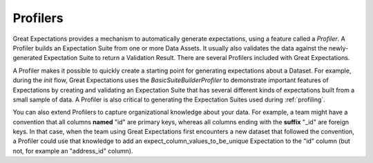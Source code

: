 .. _profilers:

#########
Profilers
#########

Great Expectations provides a mechanism to automatically generate expectations, using a feature called a `Profiler`. A
Profiler builds an Expectation Suite from one or more Data Assets. It usually also validates the data against the
newly-generated Expectation Suite to return a Validation Result. There are several Profilers included with Great
Expectations.

A Profiler makes it possible to quickly create a starting point for generating expectations about a Dataset. For
example, during the `init` flow, Great Expectations uses the `BasicSuiteBuilderProfiler` to demonstrate
important features of Expectations by creating and validating an Expectation Suite that has several different kinds of
expectations built from a small sample of data. A Profiler is also critical to generating the Expectation Suites used
during :ref:`profiling`.

You can also extend Profilers to capture organizational knowledge about your data. For example, a team might have a
convention that all columns **named** "id" are primary keys, whereas all columns ending with the
**suffix** "_id" are foreign keys. In that case, when the team using Great Expectations first encounters a new
dataset that followed the convention, a Profiler could use that knowledge to add an expect_column_values_to_be_unique
Expectation to the "id" column (but not, for example an "address_id" column).
